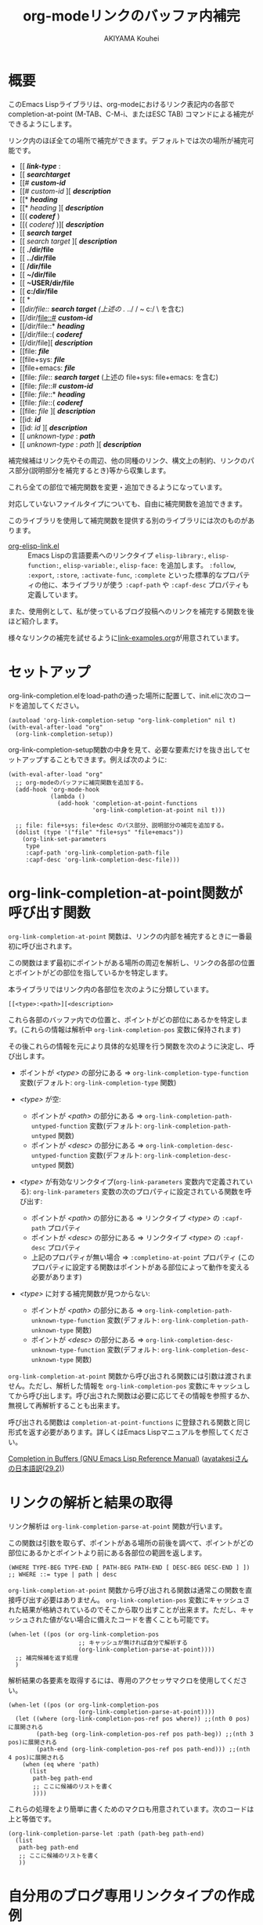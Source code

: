 #+TITLE: org-modeリンクのバッファ内補完
#+AUTHOR: AKIYAMA Kouhei

* 概要
:PROPERTIES:
:CUSTOM_ID: overview
:END:

このEmacs Lispライブラリは、org-modeにおけるリンク表記内の各部で completion-at-point (M-TAB、C-M-i、またはESC TAB) コマンドによる補完ができるようにします。

リンク内のほぼ全ての場所で補完ができます。デフォルトでは次の場所が補完可能です。

- [[ */link-type/* :
- [[ */searchtarget/*
- [[# */custom-id/*
- [[# /custom-id/ ][ */description/*
- [[* */heading/*
- [[* /heading/ ][ */description/*
- [[( */coderef/* )
- [[( /coderef/ )][ */description/*
- [[ */search target/*
- [[ /search target/ ][ */description/*
- [[ *./dir/file*
- [[ *../dir/file*
- [[ */dir/file*
- [[ *~/dir/file*
- [[ *~USER/dir/file*
- [[ *c:/dir/file*
- [[ *\dir\file*
- [[/dir/file:: */search target/*  (上述の ./ ../ / ~ c:/ \ を含む)
- [[/dir/file::# */custom-id/*
- [[/dir/file::* */heading/*
- [[/dir/file::( */coderef/*
- [[/dir/file][ */description/*
- [[file: */file/*
- [[file+sys: */file/*
- [[file+emacs: */file/*
- [[file: /file/:: */search target/*  (上述の file+sys: file+emacs: を含む)
- [[file: /file/::# */custom-id/*
- [[file: /file/::* */heading/*
- [[file: /file/::( */coderef/*
- [[file: /file/ ][ */description/*
- [[id: */id/*
- [[id: /id/ ][ */description/*
- [[ /unknown-type/ : */path/*
- [[ /unknown-type/ : /path/ ][ */description/*

補完候補はリンク先やその周辺、他の同種のリンク、構文上の制約、リンクのパス部分(説明部分を補完するとき)等から収集します。

これら全ての部位で補完関数を変更・追加できるようになっています。

対応していないファイルタイプについても、自由に補完関数を追加できます。

このライブラリを使用して補完関数を提供する別のライブラリには次のものがあります。

- [[https://github.com/misohena/org-elisp-link][org-elisp-link.el]] :: Emacs Lispの言語要素へのリンクタイプ ~elisp-library:~, ~elisp-function:~, ~elisp-variable:~, ~elisp-face:~ を追加します。 ~:follow~, ~:export~, ~:store~, ~:activate-func~, ~:complete~ といった標準的なプロパティの他に、本ライブラリが使う ~:capf-path~ や  ~:capf-desc~ プロパティも定義しています。

また、使用例として、私が使っているブログ投稿へのリンクを補完する関数を後ほど紹介します。

様々なリンクの補完を試せるように[[file:link-examples.org][link-examples.org]]が用意されています。

* セットアップ
:PROPERTIES:
:CUSTOM_ID: setup
:END:

org-link-completion.elをload-pathの通った場所に配置して、init.elに次のコードを追加してください。

#+begin_src elisp
(autoload 'org-link-completion-setup "org-link-completion" nil t)
(with-eval-after-load "org"
  (org-link-completion-setup))
#+end_src

org-link-completion-setup関数の中身を見て、必要な要素だけを抜き出してセットアップすることもできます。例えば次のように:

#+begin_src elisp
(with-eval-after-load "org"
  ;; org-modeのバッファに補完関数を追加する。
  (add-hook 'org-mode-hook
            (lambda ()
              (add-hook 'completion-at-point-functions
                        'org-link-completion-at-point nil t)))

  ;; file: file+sys: file+desc のパス部分、説明部分の補完を追加する。
  (dolist (type '("file" "file+sys" "file+emacs"))
    (org-link-set-parameters
     type
     :capf-path 'org-link-completion-path-file
     :capf-desc 'org-link-completion-desc-file)))
#+end_src

* org-link-completion-at-point関数が呼び出す関数
:PROPERTIES:
:CUSTOM_ID: routing
:END:

~org-link-completion-at-point~ 関数は、リンクの内部を補完するときに一番最初に呼び出されます。

この関数はまず最初にポイントがある場所の周辺を解析し、リンクの各部の位置とポイントがどの部位を指しているかを特定します。

本ライブラリではリンク内の各部位を次のように分類しています。

: [[<type>:<path>][<description>

これら各部のバッファ内での位置と、ポイントがどの部位にあるかを特定します。(これらの情報は解析中 ~org-link-completion-pos~ 変数に保持されます)

その後これらの情報を元により具体的な処理を行う関数を次のように決定し、呼び出します。

- ポイントが /<type>/ の部分にある => ~org-link-completion-type-function~ 変数(デフォルト: ~org-link-completion-type~ 関数)

- /<type>/ が空:
  - ポイントが /<path>/ の部分にある => ~org-link-completion-path-untyped-function~ 変数(デフォルト: ~org-link-completion-path-untyped~ 関数)
  - ポイントが /<desc>/ の部分にある => ~org-link-completion-desc-untyped-function~ 変数(デフォルト: ~org-link-completion-desc-untyped~ 関数)

- /<type>/ が有効なリンクタイプ(~org-link-parameters~ 変数内で定義されている):
  ~org-link-parameters~ 変数の次のプロパティに設定されている関数を呼び出す:
  - ポイントが /<path>/ の部分にある => リンクタイプ /<type>/ の ~:capf-path~ プロパティ
  - ポイントが /<desc>/ の部分にある => リンクタイプ /<type>/ の ~:capf-desc~ プロパティ
  - 上記のプロパティが無い場合 => ~:completino-at-point~ プロパティ
    (このプロパティに設定する関数はポイントがある部位によって動作を変える必要があります)

- /<type>/ に対する補完関数が見つからない:

  - ポイントが /<path>/ の部分にある => ~org-link-completion-path-unknown-type-function~ 変数(デフォルト: ~org-link-completion-path-unknown-type~ 関数)
  - ポイントが /<desc>/ の部分にある => ~org-link-completion-desc-unknown-type-function~ 変数(デフォルト: ~org-link-completion-desc-unknown-type~ 関数)

~org-link-completion-at-point~ 関数から呼び出される関数には引数は渡されません。ただし、解析した情報を ~org-link-completion-pos~ 変数にキャッシュしてから呼び出します。呼び出された関数は必要に応じてその情報を参照するか、無視して再解析することも出来ます。

呼び出される関数は ~completion-at-point-functions~ に登録される関数と同じ形式を返す必要があります。詳しくはEmacs Lispマニュアルを参照してください。

[[https://www.gnu.org/software/emacs/manual/html_node/elisp/Completion-in-Buffers.html][Completion in Buffers (GNU Emacs Lisp Reference Manual)]] ([[https://ayatakesi.github.io/lispref/29.2/html/Completion-in-Buffers.html][ayatakesiさんの日本語訳(29.2)]])

* リンクの解析と結果の取得
:PROPERTIES:
:CUSTOM_ID: parsing
:END:

リンク解析は ~org-link-completion-parse-at-point~ 関数が行います。

この関数は引数を取らず、ポイントがある場所の前後を調べて、ポイントがどの部位にあるかとポイントより前にある各部位の範囲を返します。

#+begin_src elisp
(WHERE TYPE-BEG TYPE-END [ PATH-BEG PATH-END [ DESC-BEG DESC-END ] ])
;; WHERE ::= type | path | desc
#+end_src

~org-link-completion-at-point~ 関数から呼び出される関数は通常この関数を直接呼び出す必要はありません。 ~org-link-completion-pos~ 変数にキャッシュされた結果が格納されているのでそこから取り出すことが出来ます。ただし、キャッシュされた値がない場合に備えたコードを書くことも可能です。

#+begin_src elisp
(when-let ((pos (or org-link-completion-pos
                    ;; キャッシュが無ければ自分で解析する
                    (org-link-completion-parse-at-point))))
  ;; 補完候補を返す処理
  )
#+end_src

解析結果の各要素を取得するには、専用のアクセッサマクロを使用してください。

#+begin_src elisp
(when-let ((pos (or org-link-completion-pos
                    (org-link-completion-parse-at-point))))
  (let ((where (org-link-completion-pos-ref pos where)) ;;(nth 0 pos)に展開される
        (path-beg (org-link-completion-pos-ref pos path-beg)) ;;(nth 3 pos)に展開される
        (path-end (org-link-completion-pos-ref pos path-end))) ;;(nth 4 pos)に展開される
    (when (eq where 'path)
      (list
       path-beg path-end
       ;; ここに候補のリストを書く
       ))))
#+end_src

これらの処理をより簡単に書くためのマクロも用意されています。次のコードは上と等価です。

#+begin_src elisp
(org-link-completion-parse-let :path (path-beg path-end)
  (list
   path-beg path-end
   ;; ここに候補のリストを書く
   ))
#+end_src

* 自分用のブログ専用リンクタイプの作成例
:PROPERTIES:
:CUSTOM_ID: example-blog-type
:END:

私はブログを書くのにOrg2blogを使っているのですが、ブログのポストへのリンクを表す専用のリンクタイプを定義しています。これを使うとorg-modeファイル内で次のように書けます。

#+begin_src org
以前[[blog:2024-02-23-org-link-completion-at-point][org-modeのリンク部分でバッファ内補完する]]という記事を書きました。
#+end_src

このリンク上でC-c C-oを押すとそのorgファイルに飛びますし、エクスポートするとWeb上のURLが出力されます。C-c lによるリンクのストアにも対応していますし、C-c C-lを使ったときのパスの補完や説明部分のデフォルト値生成にも対応しています。

しかしバッファ内での補完、つまりcompletion-at-pointには対応していませんでした。なので、それに対応させてみようと思います。

ブログは次のようなリストで管理されています。

#+begin_src elisp
(defvar my-blog-list
  '((:link-type "blog"
                :post-url "https://example.com/blog/%s.html"
                :local-dir "~/org/blog/"
                :title "My Main Blog")
    (:link-type "subblog"
                :post-url "https://example.com/subblog/%s.html"
                :local-dir "~/org/subblog/"
                :title "My Sub Blog")))

(defun my-blog-from-link-type (link-type)
  "org-modeのリンクタイプからブログの情報を返す。"
  (when (stringp link-type)
    (seq-find (lambda (blog)
                (string= (plist-get blog :link-type) link-type))
              my-blog-list)))
#+end_src

ブログは複数あるのでmy-blog-listには複数のブログを定義できるようになっています。一つは ~blog:~ というリンクタイプを使い、もう一つは ~subblog:~ というリンクタイプを使うものとします(:link-typeプロパティ)。

ブログの元ファイルはorg-modeで書かれており、パーマリンク名に拡張子(.org)を付けたファイル名で特定のディレクトリ下に全て格納されています(:local_dirプロパティ)。

従って、リンクのパス部分を補完するという事は、ブログの元ファイルが格納されているディレクトリから.orgファイルを列挙し、そのファイル名から拡張子を取り除いたものを補完候補にすれば良さそうです。それを行うのが次のコードです。

#+begin_src elisp
(defun my-org-blog-link-capf-path ()
  "ポイント上のリンクのパス部分を補完します。

次のような場所でC-M-iを押したときに呼び出されることを想定しています:
    [[blog:<permalink>(ここ)
    [[subblog:<permalink>(ここ)"
  (org-elisp-link-capf-parse-let :path (type path-beg path-end)
    (let ((blog (my-blog-from-link-type type)))
      (when blog
        (list
         path-beg path-end
         (cl-loop for file in (directory-files (plist-get blog :local-dir))
                  when (string-match "\\`\\(.+\\)\\.org\\'" file)
                  collect (match-string 1 file))
         :company-kind (lambda (_) 'file))))))
#+end_src

実際にこの関数をorg-link-parametersに登録すると ~blog:~ リンクタイプのパス部分でC-M-iによる補完が出来るようになります。

#+begin_src elisp
(dolist (blog my-blog-list)
  (org-link-set-parameters (plist-get blog :link-type)
                           :capf-path #'my-org-blog-link-capf-path))
#+end_src

次に説明部分の補完を実装します。説明部分ではどのような候補を出せば良いでしょうか。私は投稿のタイトルが補完されてほしいと思いました。ブログのタイトル付きとそうでないものの二種類に加えて元のパーマリンクも候補に出そうと思います。

#+begin_src elisp
(defun my-org-blog-link-capf-desc ()
  "ポイント上のリンクの説明部分を補完します。

次のような場所でC-M-iを押したときに呼び出されることを想定しています:
    [[blog:<permalink>][<description>(ここ)
    [[subblog:<permalink>][<description>(ここ)"
  (org-elisp-link-capf-parse-let :desc (type path desc-beg desc-end)
    (let* ((blog (my-blog-from-link-type type)))
      (when blog
        (let* ((title (let* ((dir (plist-get blog :local-dir))
                             (file (expand-file-name (concat path ".org") dir)))
                        (my-org-blog-org-file-title file))))
          (list
           desc-beg desc-end
           (append
            (when title
              (list title
                    (concat title " | " (plist-get blog :title))))
            (list path))))))))

(defun my-org-blog-org-file-title (file)
  "org-modeで記述されているFILEからタイトルを取得します。"
  (when (file-regular-p file)
    (with-temp-buffer
      (insert-file-contents file nil nil 16384) ;; きっと先頭の方にあるでしょう。
      (goto-char (point-min))
      (let ((case-fold-search t))
        (when (re-search-forward
               "^#\\+TITLE: *\\(.*\\)$" nil t)
          (match-string-no-properties 1))))))
#+end_src

投稿のタイトルは.orgファイルの先頭部分にある ~#+TITLE:~ と書いてある所から抽出してみました。このコードでは行っていませんが、Emacsで開いていたらバッファから取り出すようにもした方が良いかもしれません。

これも先ほどと同じようにorg-link-parametersに登録します。

#+begin_src elisp
(dolist (blog my-blog-list)
  (org-link-set-parameters (plist-get blog :link-type)
                           :capf-desc #'my-org-blog-link-capf-desc))
#+end_src

他の操作(:follow、:store、:export、:complete、:insert-description)は、このライブラリの趣旨から外れるので割愛します。皆さん好きなように書いてみてください。

* ライセンス
:PROPERTIES:
:CUSTOM_ID: license
:END:

このソフトウェアはGPLv3の元で使用できます。このソフトウェアは自由に使用・変更・配布できます。

どこかのパッケージアーカイブにこのソフトウェアを登録したい場合は、このリポジトリをフォークしてそのパッケージアーカイブに適合するように修正を加え、ご自身で登録申請をしてください。そして必要な維持作業をしてください。私の許可は必要ありません。

改良版を公開するのも歓迎します。そちらの方が私のものよりも良ければ私もそれを使うようにするかもしれません。私は突然開発が出来なくなるかもしれませんし、継続的な開発は何ら保障できません。このソフトウェアは私が欲しいものを作った結果なので、皆さんが欲しいものは自ら付け足してください。

私は英語がとても苦手ですので、英語での継続的なコミュニケーションは期待しないでください。
